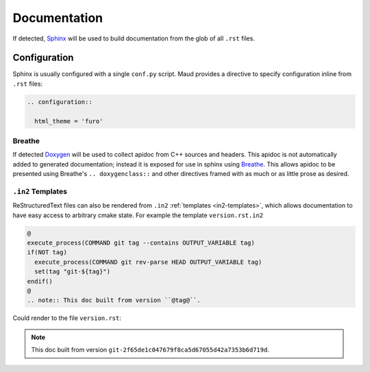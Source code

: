 .. _documentation:

Documentation
-------------

If detected, `Sphinx <https://www.sphinx-doc.org/>`_
will be used to build documentation from the glob of all ``.rst`` files.

Configuration
=============

Sphinx is usually configured with a single ``conf.py`` script.
Maud provides a directive to specify configuration inline from ``.rst``
files:

.. code-block:: rst

  .. configuration::

    html_theme = 'furo'

Breathe
~~~~~~~

If detected `Doxygen <https://www.doxygen.nl/>`_ will be used to collect
apidoc from C++ sources and headers. This apidoc is not automatically added
to generated documentation; instead it is exposed for use in sphinx using
`Breathe <https://www.breathe-doc.org/>`_. This allows apidoc to be presented
using Breathe's ``.. doxygenclass::`` and other directives framed with as
much or as little prose as desired.

``.in2`` Templates
~~~~~~~~~~~~~~~~~~

ReStructuredText files can also be rendered from ``.in2``
:ref:`templates <in2-templates>`, which allows documentation to have easy
access to arbitrary cmake state. For example the template ``version.rst.in2``

.. code-block:: rst

  @
  execute_process(COMMAND git tag --contains OUTPUT_VARIABLE tag)
  if(NOT tag)
    execute_process(COMMAND git rev-parse HEAD OUTPUT_VARIABLE tag)
    set(tag "git-${tag}")
  endif()
  @
  .. note:: This doc built from version ``@tag@``.

Could render to the file ``version.rst``:

.. note:: This doc built from version ``git-2f65de1c047679f8ca5d67055d42a7353b6d719d``.
